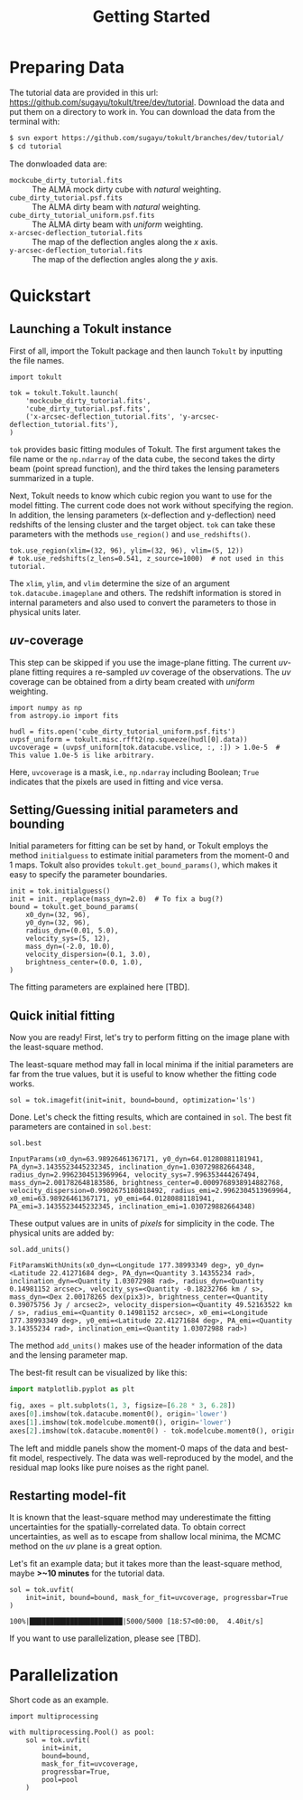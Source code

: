 #+title: Getting Started
#+options: author:nil date:nil
#+options: ^:{}

* Preparing Data

The tutorial data are provided in this url: https://github.com/sugayu/tokult/tree/dev/tutorial.
Download the data and put them on a directory to work in.
You can download the data from the terminal with:
#+begin_src bash
  $ svn export https://github.com/sugayu/tokult/branches/dev/tutorial/
  $ cd tutorial
#+end_src

The donwloaded data are:
- ~mockcube_dirty_tutorial.fits~ :: The ALMA mock dirty cube with /natural/ weighting.
- ~cube_dirty_tutorial.psf.fits~ :: The ALMA dirty beam with /natural/ weighting.
- ~cube_dirty_tutorial_uniform.psf.fits~ :: The ALMA dirty beam with /uniform/ weighting.
- ~x-arcsec-deflection_tutorial.fits~ :: The map of the deflection angles along the \(x\) axis.
- ~y-arcsec-deflection_tutorial.fits~ :: The map of the deflection angles along the \(y\) axis.

# #+begin_src ipython :exports both :results raw drawer
#   import os
#   os.chdir('/Users/yumaimac2/Documents/research/2022_dynamics_fitting/example/')
#   os.getcwd()
# #+end_src

# #+RESULTS:
# :results:
# # Out[4]:
# : '/Users/yumaimac2/Documents/research/2022_dynamics_fitting/example'
# :end:

* Quickstart
** Launching a Tokult instance
First of all, import the Tokult package and then launch ~Tokult~ by inputting the file names.
#+begin_src ipython :exports code :results raw drawer
  import tokult

  tok = tokult.Tokult.launch(
      'mockcube_dirty_tutorial.fits',
      'cube_dirty_tutorial.psf.fits',
      ('x-arcsec-deflection_tutorial.fits', 'y-arcsec-deflection_tutorial.fits'),
  )
#+end_src

#+RESULTS:
:results:
# Out[5]:
:end:

~tok~ provides basic fitting modules of Tokult.
The first argument takes the file name or the ~np.ndarray~ of the data cube,
the second takes the dirty beam (point spread function),
and the third takes the lensing parameters summarized in a tuple.

Next, Tokult needs to know which cubic region you want to use for the model fitting.
The current code does not work without specifying the region.
In addition, the lensing parameters (x-deflection and y-deflection) need redshifts of the lensing cluster and the target object.
~tok~ can take these parameters with the methods ~use_region()~ and ~use_redshifts()~.
#+begin_src ipython :exports code :results raw drawer
  tok.use_region(xlim=(32, 96), ylim=(32, 96), vlim=(5, 12))
  # tok.use_redshifts(z_lens=0.541, z_source=1000)  # not used in this tutorial.
#+end_src

#+RESULTS:
:results:
# Out[6]:
:end:

The ~xlim~, ~ylim~, and ~vlim~ determine the size of an argument ~tok.datacube.imageplane~ and others.
The redshift information is stored in internal parameters and also used to convert the parameters to those in physical units later.

** /uv/-coverage
This step can be skipped if you use the image-plane fitting.
The current /uv/-plane fitting requires a re-sampled /uv/ coverage of the observations.
The /uv/ coverage can be obtained from a dirty beam created with /uniform/ weighting.
#+begin_src ipython :exports code :results raw drawer
  import numpy as np
  from astropy.io import fits

  hudl = fits.open('cube_dirty_tutorial_uniform.psf.fits')
  uvpsf_uniform = tokult.misc.rfft2(np.squeeze(hudl[0].data))
  uvcoverage = (uvpsf_uniform[tok.datacube.vslice, :, :]) > 1.0e-5  # This value 1.0e-5 is like arbitrary.
#+end_src

#+RESULTS:
:results:
# Out[7]:
:end:

Here, ~uvcoverage~ is a mask, i.e., ~np.ndarray~ including Boolean; ~True~ indicates that the pixels are used in fitting and vice versa.

** Setting/Guessing initial parameters and bounding
Initial parameters for fitting can be set by hand, or Tokult employs the method ~initialguess~ to estimate initial parameters from the moment-0 and 1 maps.
Tokult also provides ~tokult.get_bound_params()~, which makes it easy to specify the parameter boundaries.
#+begin_src ipython :exports code :results raw drawer
  init = tok.initialguess()
  init = init._replace(mass_dyn=2.0)  # To fix a bug(?)
  bound = tokult.get_bound_params(
      x0_dyn=(32, 96),
      y0_dyn=(32, 96),
      radius_dyn=(0.01, 5.0),
      velocity_sys=(5, 12),
      mass_dyn=(-2.0, 10.0),
      velocity_dispersion=(0.1, 3.0),
      brightness_center=(0.0, 1.0),
  )
#+end_src

#+RESULTS:
:results:
# Out[8]:
:end:

The fitting parameters are explained here [TBD].

** Quick initial fitting
Now you are ready!
First, let's try to perform fitting on the image plane with the least-square method.
#+begin_note
The least-square method may fall in local minima if the initial parameters are far from the true values, but it is useful to know whether the fitting code works.
#+end_note

#+begin_src ipython :exports code :results raw drawer
  sol = tok.imagefit(init=init, bound=bound, optimization='ls')
#+end_src

#+RESULTS:
:results:
# Out[9]:
:end:

Done. Let's check the fitting results, which are contained in ~sol~.
The best fit parameters are contained in ~sol.best~:
#+begin_src ipython :exports code :results raw drawer
  sol.best
#+end_src

#+RESULTS: inputparams
:results:
# Out[16]:
: InputParams(x0_dyn=63.98926461367171, y0_dyn=64.01280881181941, PA_dyn=3.1435523445232345, inclination_dyn=1.030729882664348, radius_dyn=2.9962304513969964, velocity_sys=7.996353444267494, mass_dyn=2.001782648183586, brightness_center=0.0009768938914882768, velocity_dispersion=0.9902675180818492, radius_emi=2.9962304513969964, x0_emi=63.98926461367171, y0_emi=64.01280881181941, PA_emi=3.1435523445232345, inclination_emi=1.030729882664348)
:end:

These output values are in units of /pixels/ for simplicity in the code.
The physical units are added by:
#+begin_src ipython :exports code :results raw drawer
  sol.add_units()
#+end_src
#+RESULTS: add_units
:results:
# Out[17]:
: FitParamsWithUnits(x0_dyn=<Longitude 177.38993349 deg>, y0_dyn=<Latitude 22.41271684 deg>, PA_dyn=<Quantity 3.14355234 rad>, inclination_dyn=<Quantity 1.03072988 rad>, radius_dyn=<Quantity 0.14981152 arcsec>, velocity_sys=<Quantity -0.18232766 km / s>, mass_dyn=<Dex 2.00178265 dex(pix3)>, brightness_center=<Quantity 0.39075756 Jy / arcsec2>, velocity_dispersion=<Quantity 49.52163522 km / s>, radius_emi=<Quantity 0.14981152 arcsec>, x0_emi=<Longitude 177.38993349 deg>, y0_emi=<Latitude 22.41271684 deg>, PA_emi=<Quantity 3.14355234 rad>, inclination_emi=<Quantity 1.03072988 rad>)
:end:
The method ~add_units()~ makes use of the header information of the data and the lensing parameter map.

The best-fit result can be visualized by like this:
#+begin_src python :exports code :results raw drawer
  import matplotlib.pyplot as plt

  fig, axes = plt.subplots(1, 3, figsize=[6.28 * 3, 6.28])
  axes[0].imshow(tok.datacube.moment0(), origin='lower')
  axes[1].imshow(tok.modelcube.moment0(), origin='lower')
  axes[2].imshow(tok.datacube.moment0() - tok.modelcube.moment0(), origin='lower')
#+end_src

#+RESULTS: fig_bestfit
:results:
# Out[19]:
[[file:./obipy-resources/fig_bestfit.png]]
:end:

The left and middle panels show the moment-0 maps of the data and best-fit model, respectively.
The data was well-reproduced by the model, and the residual map looks like pure noises as the right panel.

** Restarting model-fit
It is known that the least-square method may underestimate the fitting uncertainties for the spatially-correlated data.
To obtain correct uncertainties, as well as to escape from shallow local minima, the MCMC method on the /uv/ plane is a great option.

Let's fit an example data; but it takes more than the least-square method, maybe *>~10 minutes* for the tutorial data.
#+begin_src ipython :exports code :results raw drawer
  sol = tok.uvfit(
      init=init, bound=bound, mask_for_fit=uvcoverage, progressbar=True
  )
#+end_src

#+RESULTS: uvfit-pbar
:results:
# Out[12]:
: 100%|███████████████████████|5000/5000 [18:57<00:00,  4.40it/s]
:end:

If you want to use parallelization, please see [TBD].

* Parallelization
Short code as an example.
#+begin_src ipython :exports code :async t :results raw drawer
  import multiprocessing

  with multiprocessing.Pool() as pool:
      sol = tok.uvfit(
          init=init,
          bound=bound,
          mask_for_fit=uvcoverage,
          progressbar=True,
          pool=pool
      )
#+end_src
